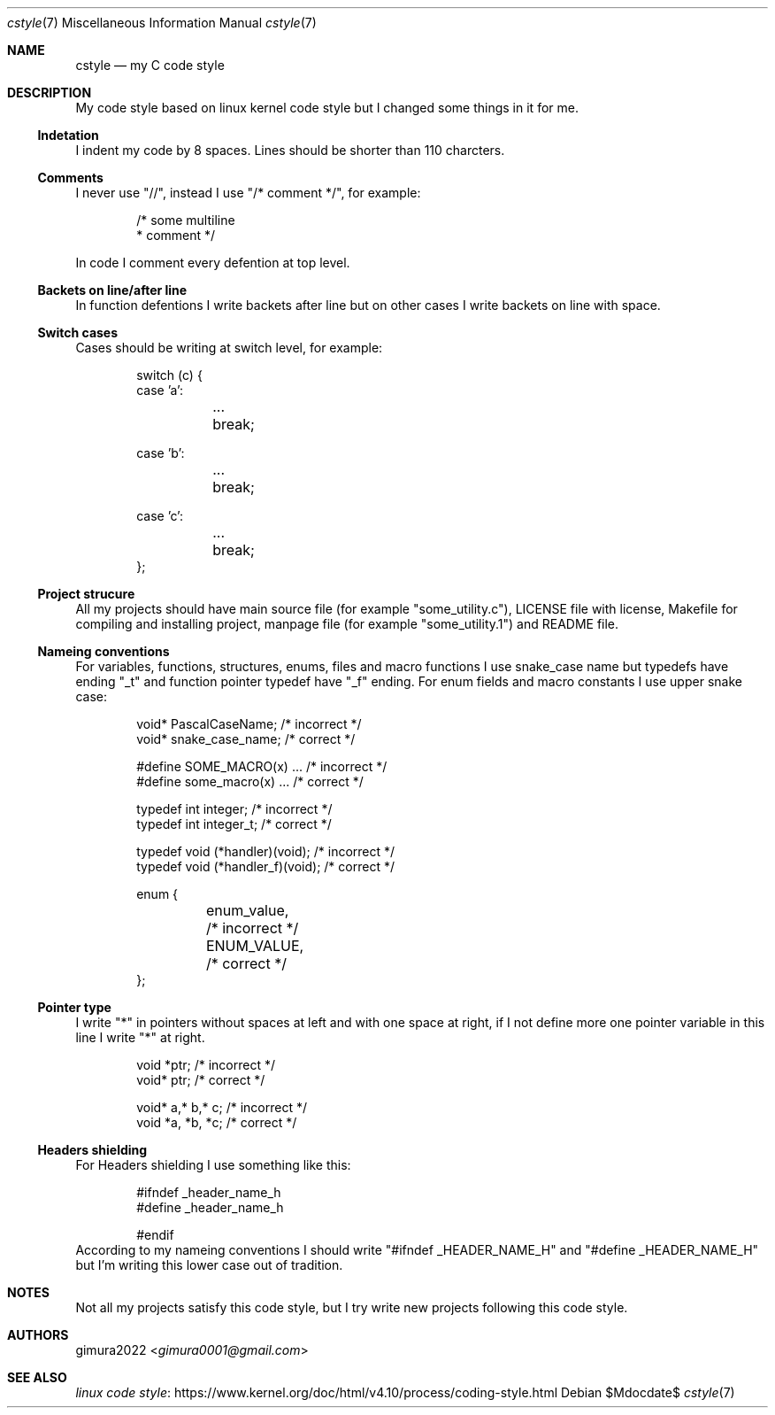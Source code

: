 .Dd $Mdocdate$
.Dt cstyle 7
.Os
.
.Sh NAME
.Nm cstyle
.Nd my C code style
.
.Sh DESCRIPTION
My code style based on linux kernel code style
but I changed some things in it for me.
.
.Ss Indetation
I indent my code by 8 spaces.
Lines should be shorter than 110 charcters.
.
.Ss Comments
I never use "//", instead I use "/* comment */", for example:
.Bd -literal -offset indent
/* some multiline
 * comment */
.Ed
.Pp
In code I comment every defention at top level.
.
.Ss Backets on line/after line
In function defentions I write backets after line
but on other cases I write backets on line with space.
.
.Ss Switch cases
Cases should be writing at switch level, for example:
.Bd -literal -offset indent
switch (c) {
case 'a':
	...
	break;

case 'b':
	...
	break;

case 'c':
	...
	break;
};
.Ed
.
.Ss Project strucure
All my projects should have main source file (for example "some_utility.c"),
LICENSE file with license, Makefile for compiling and installing project,
manpage file (for example "some_utility.1") and README file.
.
.Ss Nameing conventions
For variables, functions, structures, enums, files and macro functions I use snake_case name
but typedefs have ending "_t" and function pointer typedef have "_f" ending.
For enum fields and macro constants I use upper snake case:
.Bd -literal -offset indent
void* PascalCaseName; /* incorrect */
void* snake_case_name; /* correct */

#define SOME_MACRO(x) ... /* incorrect */
#define some_macro(x) ... /* correct */

typedef int integer; /* incorrect */
typedef int integer_t; /* correct */

typedef void (*handler)(void); /* incorrect */
typedef void (*handler_f)(void); /* correct */

enum {
	enum_value, /* incorrect */
	ENUM_VALUE, /* correct */
};
.Ed
.
.Ss Pointer type
I write "*" in pointers without spaces at left and with one space at right,
if I not define more one pointer variable in this line I write "*" at right.
.Bd -literal -offset indent
void *ptr; /* incorrect */
void* ptr; /* correct */

void* a,* b,* c; /* incorrect */
void *a, *b, *c; /* correct */
.Ed
.
.Ss Headers shielding
For Headers shielding I use something like this:
.Bd -literal -offset indent
#ifndef _header_name_h
#define _header_name_h

...

#endif
.Ed
According to my nameing conventions
I should write "#ifndef _HEADER_NAME_H" and "#define _HEADER_NAME_H"
but I'm writing this lower case out of tradition.
.
.Sh NOTES
Not all my projects satisfy this code style,
but I try write new projects following this code style.
.
.Sh AUTHORS
.An gimura2022 Aq Mt gimura0001@gmail.com
.
.Sh SEE ALSO
.Lk https://www.kernel.org/doc/html/v4.10/process/coding-style.html linux code style
